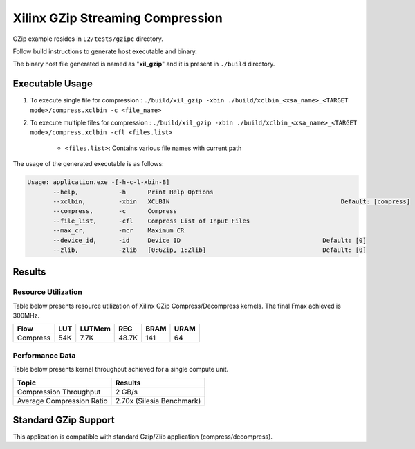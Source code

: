 ==================================
Xilinx GZip Streaming Compression
==================================

GZip example resides in ``L2/tests/gzipc`` directory. 

Follow build instructions to generate host executable and binary.

The binary host file generated is named as "**xil_gzip**" and it is present in ``./build`` directory.

Executable Usage
----------------

1. To execute single file for compression 	    : ``./build/xil_gzip -xbin ./build/xclbin_<xsa_name>_<TARGET mode>/compress.xclbin -c <file_name>``
2. To execute multiple files for compression    : ``./build/xil_gzip -xbin ./build/xclbin_<xsa_name>_<TARGET mode>/compress.xclbin -cfl <files.list>``

	- ``<files.list>``: Contains various file names with current path

The usage of the generated executable is as follows:

.. code-block:: bash
 
   Usage: application.exe -[-h-c-l-xbin-B]
          --help,           -h      Print Help Options
          --xclbin,         -xbin   XCLBIN                                               Default: [compress]
          --compress,       -c      Compress
          --file_list,      -cfl    Compress List of Input Files
          --max_cr,         -mcr    Maximum CR    
          --device_id,      -id     Device ID                                       Default: [0]
          --zlib,           -zlib   [0:GZip, 1:Zlib]                                Default: [0]

Results
-------

Resource Utilization 
~~~~~~~~~~~~~~~~~~~~~

Table below presents resource utilization of Xilinx GZip Compress/Decompress
kernels. The final Fmax achieved is 300MHz.


========== ===== ====== ===== ===== ===== 
Flow       LUT   LUTMem REG   BRAM  URAM 
========== ===== ====== ===== ===== ===== 
Compress   54K   7.7K   48.7K  141   64    
========== ===== ====== ===== ===== ===== 

Performance Data
~~~~~~~~~~~~~~~~

Table below presents kernel throughput achieved for a single compute
unit. 

============================= =========================
Topic                         Results
============================= =========================
Compression Throughput        2 GB/s
Average Compression Ratio     2.70x (Silesia Benchmark)
============================= =========================

Standard GZip Support
---------------------

This application is compatible with standard Gzip/Zlib application (compress/decompress).  
